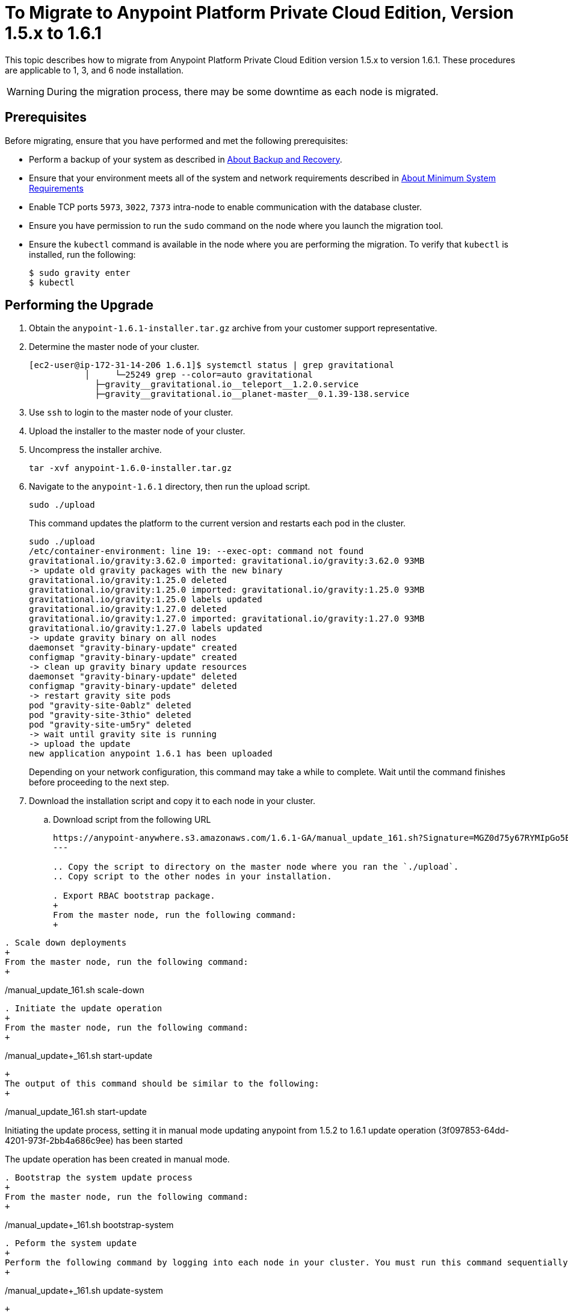 = To Migrate to Anypoint Platform Private Cloud Edition, Version 1.5.x to 1.6.1

This topic describes how to migrate from Anypoint Platform Private Cloud Edition version 1.5.x to version 1.6.1. These procedures are applicable to 1, 3, and 6 node installation.

[WARNING]
During the migration process, there may be some downtime as each node is migrated.

== Prerequisites

Before migrating, ensure that you have performed and met the following prerequisites:

* Perform a backup of your system as described in link:backup-and-disaster-recovery[About Backup and Recovery].

* Ensure that your environment meets all of the system and network requirements described in link:system-requirements[About Minimum System Requirements]

* Enable TCP ports `5973`, `3022`, `7373` intra-node to enable communication with the database cluster.

* Ensure you have permission to run the `sudo` command on the node where you launch the migration tool.

* Ensure the `kubectl` command is available in the node where you are performing the migration. To verify that `kubectl` is installed, run the following:
+
----
$ sudo gravity enter
$ kubectl
----

== Performing the Upgrade

. Obtain the `anypoint-1.6.1-installer.tar.gz` archive from your customer support representative.

. Determine the master node of your cluster.
+
----
[ec2-user@ip-172-31-14-206 1.6.1]$ systemctl status | grep gravitational
           │     └─25249 grep --color=auto gravitational
             ├─gravity__gravitational.io__teleport__1.2.0.service
             ├─gravity__gravitational.io__planet-master__0.1.39-138.service
----

. Use `ssh` to login to the master node of your cluster.

. Upload the installer to the master node of your cluster.

. Uncompress the installer archive.
+
----
tar -xvf anypoint-1.6.0-installer.tar.gz
----

. Navigate to the `anypoint-1.6.1` directory, then run the upload script.
+
----
sudo ./upload
----
+
This command updates the platform to the current version and restarts each pod in the cluster.
+
----
sudo ./upload
/etc/container-environment: line 19: --exec-opt: command not found
gravitational.io/gravity:3.62.0 imported: gravitational.io/gravity:3.62.0 93MB
-> update old gravity packages with the new binary
gravitational.io/gravity:1.25.0 deleted
gravitational.io/gravity:1.25.0 imported: gravitational.io/gravity:1.25.0 93MB
gravitational.io/gravity:1.25.0 labels updated
gravitational.io/gravity:1.27.0 deleted
gravitational.io/gravity:1.27.0 imported: gravitational.io/gravity:1.27.0 93MB
gravitational.io/gravity:1.27.0 labels updated
-> update gravity binary on all nodes
daemonset "gravity-binary-update" created
configmap "gravity-binary-update" created
-> clean up gravity binary update resources
daemonset "gravity-binary-update" deleted
configmap "gravity-binary-update" deleted
-> restart gravity site pods
pod "gravity-site-0ablz" deleted
pod "gravity-site-3thio" deleted
pod "gravity-site-um5ry" deleted
-> wait until gravity site is running
-> upload the update
new application anypoint 1.6.1 has been uploaded
----
+
Depending on your network configuration, this command may take a while to complete. Wait until the command finishes before proceeding to the next step.


. Download the installation script and copy it to each node in your cluster.
.. Download script from the following URL
+
----
https://anypoint-anywhere.s3.amazonaws.com/1.6.1-GA/manual_update_161.sh?Signature=MGZ0d75y67RYMIpGo5B%2BAvsJSBg%3D&Expires=1535850619&AWSAccessKeyId=AKIAITTY5MSTT3INJ7XQ
---

.. Copy the script to directory on the master node where you ran the `./upload`.
.. Copy script to the other nodes in your installation.

. Export RBAC bootstrap package.
+
From the master node, run the following command:
+
----
./manual_update_161.sh export-rbac
----

. Scale down deployments
+
From the master node, run the following command:
+
----
./manual_update_161.sh scale-down
----


. Initiate the update operation
+
From the master node, run the following command:
+
----
./manual_update+_161.sh start-update
----
+
The output of this command should be similar to the following:
+
----
./manual_update_161.sh start-update
Initiating the update process, setting it in manual mode
updating anypoint from 1.5.2 to 1.6.1
update operation (3f097853-64dd-4201-973f-2bb4a686c9ee) has been started

The update operation has been created in manual mode.
----

. Bootstrap the system update process
+
From the master node, run the following command:
+
----
./manual_update+_161.sh bootstrap-system
----

. Peform the system update
+
Perform the following command by logging into each node in your cluster. You must run this command sequentially on each node. Wait until this command completes before running it on the next node.
+
----
./manual_update+_161.sh update-system
----
+
The output of this command should be similar to the following:
+
----
Updating the Gravity/Planet system on this node
applying {gravitational.io/gravity:1.27.0 gravitational.io/gravity:3.62.0 }
binary package gravitational.io/gravity:3.62.0 installed in /usr/bin/gravity
applying {anypoint-5.6.2-3nodes-for-update/planet-ip-172-31-14-206.us-east-2.compute.internal-secrets:0.0.1 anypoint-5.6.2-3nodes-for-update/planet-172.31.14.206-secrets:0.0.1504292122 }
secrets package anypoint-5.6.2-3nodes-for-update/planet-172.31.14.206-secrets:0.0.1504292122 installed in /var/lib/gravity/secrets
applying {anypoint-5.6.2-3nodes-for-update/planet-config-1723114206anypoint-562-3nodes-for-update:0.0.1 anypoint-5.6.2-3nodes-for-update/planet-config-1723114206anypoint-562-3nodes-for-update:0.1.61-157 }
applying {gravitational.io/planet-master:0.1.39-138 gravitational.io/planet-master:0.1.61-157 planet-config-1723114206anypoint-562-3nodes-for-update}
gravitational.io/planet-master:0.1.39-138 is installed as a service, uninstalling
gravitational.io/planet-master:0.1.61-157 successfully installed
applying {gravitational.io/teleport:1.2.0 gravitational.io/teleport:2.0.6 }
gravitational.io/teleport:1.2.0 is installed as a service, uninstalling
gravitational.io/teleport:2.0.6 successfully installed
system successfully updated: changeset(id=108cfd7f-997e-4656-b425-21557c261d8a, created=2017-09-01 18:58:33.894121128 +0000 UTC, changes=update(gravitational.io/gravity:1.27.0 -> gravitational.io/gravity:3.62.0), update(anypoint-5.6.2-3nodes-for-update/planet-ip-172-31-14-206.us-east-2.compute.internal-secrets:0.0.1 -> anypoint-5.6.2-3nodes-for-update/planet-172.31.14.206-secrets:0.0.1504292122), update(anypoint-5.6.2-3nodes-for-update/planet-config-1723114206anypoint-562-3nodes-for-update:0.0.1 -> anypoint-5.6.2-3nodes-for-update/planet-config-1723114206anypoint-562-3nodes-for-update:0.1.61-157), update(gravitational.io/planet-master:0.1.39-138 -> gravitational.io/planet-master:0.1.61-157), update(gravitational.io/teleport:1.2.0 -> gravitational.io/teleport:2.0.6))
----

. Bootstrap the RBAC configuration in the cluster
+
From the master node, run the following command:
+
----
./manual_update+_161.sh bootstrap-rbac
----

. Drain each of the nodes in your cluster.
+
From the master node, run the following command for each node in your cluster. You must pass the IP address or DNS hostname of your node.
+
----
./manual_update+_161.sh drain=<node-name/ip-address>
----
+
The ouput of this command should be similar to the following:
+
----
./manual_update_161.sh drain=172.31.11.215
Draining node 172.31.11.215
node "172.31.11.215" cordoned
WARNING: Ignoring DaemonSet-managed pods: cassandra-p4mjy, stolon-keeper-d2get, gravity-site-tgme5, kube-dns-v18-41u28, log-forwarder-ujp6d; Deleting pods not managed by ReplicationController, ReplicaSet, Job, DaemonSet or StatefulSet: bandwagon; Deleting pods with local storage: bandwagon-mulesoft-install-35afd2-ingx2, gravity-site-tgme5, monitoring-app-install-39664d-l7xo4, pithos-app-install-95fa7b-58flh, site-app-post-install-916df9-03pol, stolon-app-install-5480c4-v6n81
pod "exchange-api-db-migration-q8itn" evicted
pod "site-app-post-install-916df9-03pol" evicted
pod "pithos-app-install-95fa7b-58flh" evicted
...
...
...
----


. Make each of the nodes in your cluster schedulable.
+
From the master node, run the following command for each node in your cluster. You must pass the IP address or DNS hostname of your node.
+
----
./manual_update+_161.sh uncordon=<node-name>
----
+
The output of this command should be similar to the following:
+
----
./manual_update_161.sh uncordon=172.31.11.215
Uncordoning node 172.31.11.215
node "172.31.11.215" uncordoned
Proceed with the next node drain or by updating application resources by running 'manual_update_161.sh update-app'
WARNING - before proceeding, please verify that the node is fully 'uncordoned', by checking the output
of 'kubectl get nodes' from inside Gravity and wait the node to be 'Ready' again.
----

. From the master node, initiate the application update
+
----
./manual_update+_161.sh update-app
----

. If you are upgrading a one node installation, fix the LDAP config directory permissions
+
----
./manual_update+_161.sh fix-ldap
----

. Finalize and complete the update operation
+
----
./manual_update+_161.sh finalize-update 
----

. Update the health check on the load balancer.
+
You must enable port 10248 for the load balancer health check.

== See Also

* link:system-requirements[About Minimum System Requirements]
* link:managing-via-the-ops-center[To Manage Anypoint Platform Private Cloud Edition Using Ops Center]